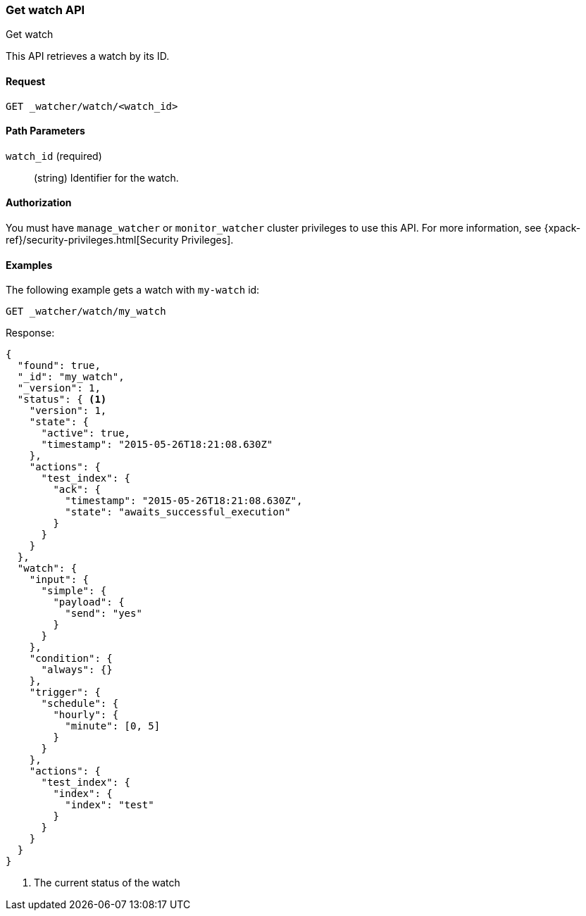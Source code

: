 [role="xpack"]
[[watcher-api-get-watch]]
=== Get watch API
++++
<titleabbrev>Get watch</titleabbrev>
++++

This API retrieves a watch by its ID.

[float]
==== Request

`GET _watcher/watch/<watch_id>`

[float]
==== Path Parameters

`watch_id` (required)::
  (string) Identifier for the watch.

[float]
==== Authorization

You must have `manage_watcher` or `monitor_watcher` cluster privileges to use
this API. For more information, see
{xpack-ref}/security-privileges.html[Security Privileges].

[float]
==== Examples

The following example gets a watch with `my-watch` id:

[source,js]
--------------------------------------------------
GET _watcher/watch/my_watch
--------------------------------------------------
// CONSOLE
// TEST[setup:my_active_watch]

Response:

[source,js]
--------------------------------------------------
{
  "found": true,
  "_id": "my_watch",
  "_version": 1,
  "status": { <1>
    "version": 1,
    "state": {
      "active": true,
      "timestamp": "2015-05-26T18:21:08.630Z"
    },
    "actions": {
      "test_index": {
        "ack": {
          "timestamp": "2015-05-26T18:21:08.630Z",
          "state": "awaits_successful_execution"
        }
      }
    }
  },
  "watch": {
    "input": {
      "simple": {
        "payload": {
          "send": "yes"
        }
      }
    },
    "condition": {
      "always": {}
    },
    "trigger": {
      "schedule": {
        "hourly": {
          "minute": [0, 5]
        }
      }
    },
    "actions": {
      "test_index": {
        "index": {
          "index": "test"
        }
      }
    }
  }
}
--------------------------------------------------
// TESTRESPONSE[s/"timestamp": "2015-05-26T18:21:08.630Z"/"timestamp": "$body.status.state.timestamp"/]
<1> The current status of the watch
